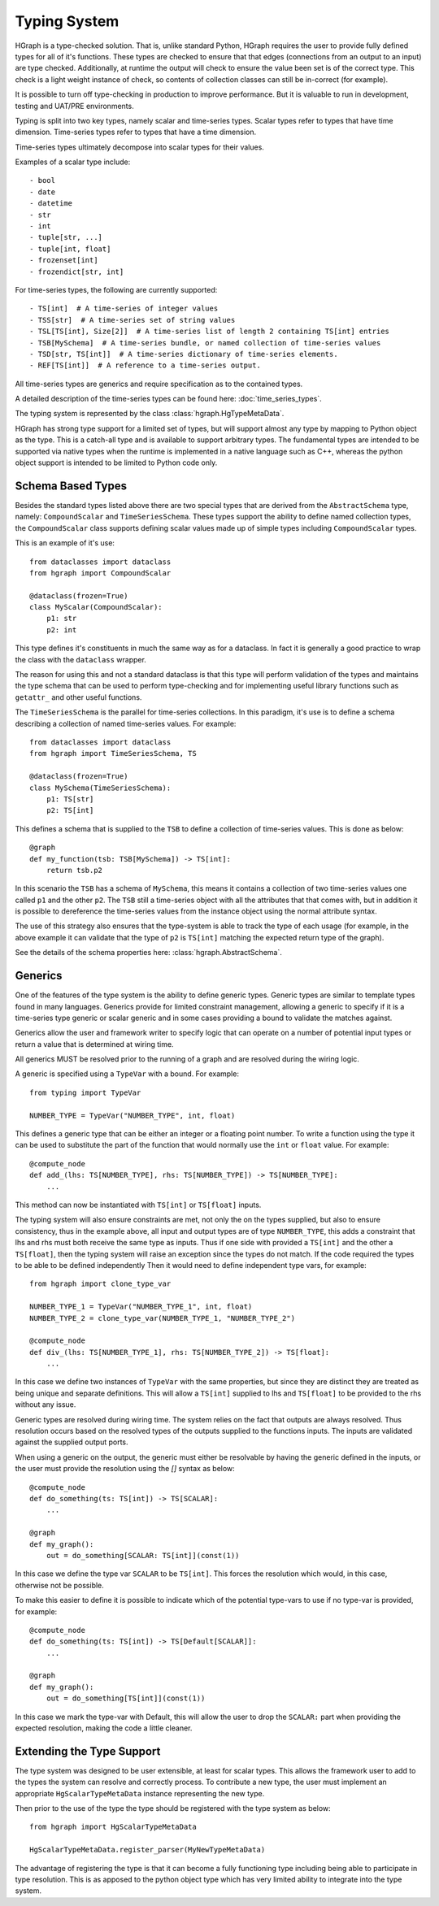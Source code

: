 Typing System
=============

HGraph is a type-checked solution. That is, unlike standard Python, HGraph
requires the user to provide fully defined types for all of it's functions.
These types are checked to ensure that that edges (connections from an output
to an input) are type checked. Additionally, at runtime the output will
check to ensure the value been set is of the correct type. This check
is a light weight instance of check, so contents of collection classes can
still be in-correct (for example).

It is possible to turn off type-checking in production to improve performance.
But it is valuable to run in development, testing and UAT/PRE environments.

Typing is split into two key types, namely scalar and time-series types.
Scalar types refer to types that have time dimension. Time-series types refer
to types that have a time dimension.

Time-series types ultimately decompose into scalar types for their values.

Examples of a scalar type include:

::

    - bool
    - date
    - datetime
    - str
    - int
    - tuple[str, ...]
    - tuple[int, float]
    - frozenset[int]
    - frozendict[str, int]

For time-series types, the following are currently supported:

::

    - TS[int]  # A time-series of integer values
    - TSS[str]  # A time-series set of string values
    - TSL[TS[int], Size[2]]  # A time-series list of length 2 containing TS[int] entries
    - TSB[MySchema]  # A time-series bundle, or named collection of time-series values
    - TSD[str, TS[int]]  # A time-series dictionary of time-series elements.
    - REF[TS[int]]  # A reference to a time-series output.

All time-series types are generics and require specification as to the contained
types.

A detailed description of the time-series types can be found here: :doc:`time_series_types`.

The typing system is represented by the class :class:`hgraph.HgTypeMetaData`.

HGraph has strong type support for a limited set of types, but will support almost any type by mapping to
Python object as the type. This is a catch-all type and is available to support arbitrary types.
The fundamental types are intended to be supported via native types when the runtime is implemented in a native
language such as C++, whereas the python object support is intended to be limited to Python code only.

Schema Based Types
------------------

Besides the standard types listed above there are two special types that are derived from the ``AbstractSchema``
type, namely: ``CompoundScalar`` and ``TimeSeriesSchema``. These types support the ability to define
named collection types, the ``CompoundScalar`` class supports defining scalar values made up of simple types
including ``CompoundScalar`` types.

This is an example of it's use:

::

    from dataclasses import dataclass
    from hgraph import CompoundScalar

    @dataclass(frozen=True)
    class MyScalar(CompoundScalar):
        p1: str
        p2: int

This type defines it's constituents in much the same way as for a dataclass. In fact it is generally a good practice
to wrap the class with the ``dataclass`` wrapper.

The reason for using this and not a standard dataclass is that this type will perform validation of the types and
maintains the type schema that can be used to perform type-checking and for implementing useful library functions
such as ``getattr_`` and other useful functions.

The ``TimeSeriesSchema`` is the parallel for time-series collections. In this paradigm, it's use is to define a schema
describing a collection of named time-series values. For example:

::

    from dataclasses import dataclass
    from hgraph import TimeSeriesSchema, TS

    @dataclass(frozen=True)
    class MySchema(TimeSeriesSchema):
        p1: TS[str]
        p2: TS[int]

This defines a schema that is supplied to the ``TSB`` to define a collection of time-series values. This is done
as below:

::

    @graph
    def my_function(tsb: TSB[MySchema]) -> TS[int]:
        return tsb.p2

In this scenario the ``TSB`` has a schema of ``MySchema``, this means it contains a collection of two time-series values
one called ``p1`` and the other ``p2``. The ``TSB`` still a time-series object with all the attributes that that comes
with, but in addition it is possible to dereference the time-series values from the instance object using the normal
attribute syntax.

The use of this strategy also ensures that the type-system is able to track the type of each usage (for example, in the
above example it can validate that the type of ``p2`` is ``TS[int]`` matching the expected return type of the graph).

See the details of the schema properties here: :class:`hgraph.AbstractSchema`.

Generics
--------

One of the features of the type system is the ability to define generic types. Generic types are similar to template
types found in many languages. Generics provide for limited constraint management, allowing a generic to specify
if it is a time-series type generic or scalar generic and in some cases providing a bound to validate the matches
against.

Generics allow the user and framework writer to specify logic that can operate on a number of potential input types
or return a value that is determined at wiring time.

All generics MUST be resolved prior to the running of a graph and are resolved during the wiring logic.

A generic is specified using a ``TypeVar`` with a bound. For example:

::

    from typing import TypeVar

    NUMBER_TYPE = TypeVar("NUMBER_TYPE", int, float)

This defines a generic type that can be either an integer or a floating point number. To write a function using the
type it can be used to substitute the part of the function that would normally use the ``int`` or ``float`` value. For example:

::

    @compute_node
    def add_(lhs: TS[NUMBER_TYPE], rhs: TS[NUMBER_TYPE]) -> TS[NUMBER_TYPE]:
        ...


This method can now be instantiated with ``TS[int]`` or ``TS[float]`` inputs.

The typing system will also ensure constraints are met, not only the on the types supplied, but also to ensure
consistency, thus in the example above, all input and output types are of type ``NUMBER_TYPE``, this adds a constraint
that lhs and rhs must both receive the same type as inputs. Thus if one side with provided a ``TS[int]`` and the other
a ``TS[float]``, then the typing system will raise an exception since the types do not match. If the code required
the types to be able to be defined independently Then it would need to define independent type vars, for example:

::

    from hgraph import clone_type_var

    NUMBER_TYPE_1 = TypeVar("NUMBER_TYPE_1", int, float)
    NUMBER_TYPE_2 = clone_type_var(NUMBER_TYPE_1, "NUMBER_TYPE_2")

    @compute_node
    def div_(lhs: TS[NUMBER_TYPE_1], rhs: TS[NUMBER_TYPE_2]) -> TS[float]:
        ...

In this case we define two instances of ``TypeVar`` with the same properties, but since they are distinct they are
treated as being unique and separate definitions. This will allow a ``TS[int]`` supplied to lhs and ``TS[float]``
to be provided to the rhs without any issue.

Generic types are resolved during wiring time. The system relies on the fact that outputs are always resolved. Thus
resolution occurs based on the resolved types of the outputs supplied to the functions inputs. The inputs are validated
against the supplied output ports.

When using a generic on the output, the generic must either be resolvable by having the generic defined in the inputs,
or the user must provide the resolution using the `[]` syntax as below:

::

    @compute_node
    def do_something(ts: TS[int]) -> TS[SCALAR]:
        ...

    @graph
    def my_graph():
        out = do_something[SCALAR: TS[int]](const(1))

In this case we define the type var ``SCALAR`` to be ``TS[int]``. This forces the resolution which would, in this case,
otherwise not be possible.

To make this easier to define it is possible to indicate which of the potential type-vars to use if no type-var is
provided, for example:

::

    @compute_node
    def do_something(ts: TS[int]) -> TS[Default[SCALAR]]:
        ...

    @graph
    def my_graph():
        out = do_something[TS[int]](const(1))


In this case we mark the type-var with Default, this will allow the user to drop the ``SCALAR:`` part when providing
the expected resolution, making the code a little cleaner.

Extending the Type Support
--------------------------

The type system was designed to be user extensible, at least for scalar types. This allows the framework user to add
to the types the system can resolve and correctly process. To contribute a new type, the user must implement an
appropriate ``HgScalarTypeMetaData`` instance representing the new type.

Then prior to the use of the type the type should be registered with the type system as below:

::

    from hgraph import HgScalarTypeMetaData

    HgScalarTypeMetaData.register_parser(MyNewTypeMetaData)

The advantage of registering the type is that it can become a fully functioning type including being able to participate
in type resolution. This is as apposed to the python object type which has very limited ability to integrate into the
type system.

